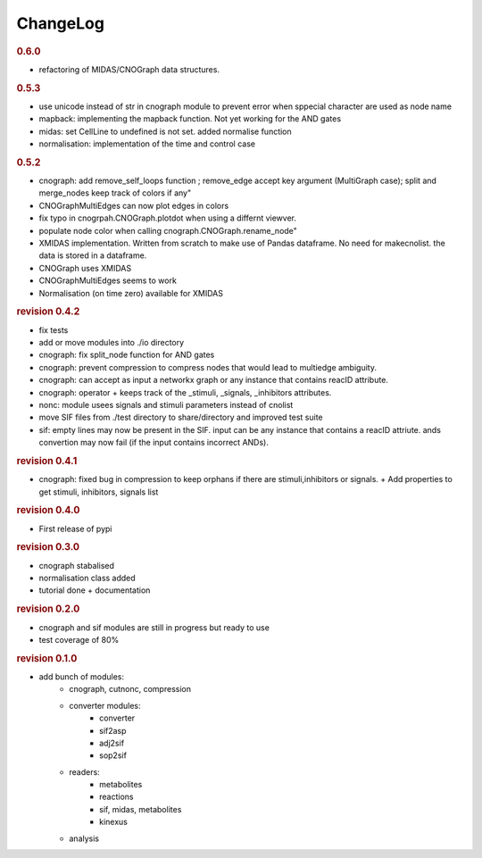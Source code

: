 ChangeLog
=================


.. rubric:: 0.6.0

* refactoring of MIDAS/CNOGraph data structures.

.. rubric:: 0.5.3

* use unicode instead of str in cnograph module to prevent error when sppecial 
  character are used as node name
* mapback: implementing the mapback function. Not yet working for the AND gates
* midas: set CellLine to undefined is not set. added normalise function
* normalisation: implementation of the time and control case


.. rubric:: 0.5.2

* cnograph: add remove_self_loops function ; remove_edge accept key argument 
  (MultiGraph case); split and merge_nodes keep track of colors if any"
* CNOGraphMultiEdges can now plot edges in colors
* fix typo in cnogrpah.CNOGraph.plotdot when using a differnt viewver. 
* populate  node color when calling cnograph.CNOGraph.rename_node"
* XMIDAS implementation. Written from scratch to make use of Pandas dataframe.
  No need for makecnolist. the data is stored in a dataframe.
* CNOGraph uses XMIDAS
* CNOGraphMultiEdges seems to work
* Normalisation (on time zero) available for XMIDAS



.. rubric:: revision 0.4.2

* fix tests
* add or move modules into ./io directory
* cnograph: fix split_node function for AND gates
* cnograph: prevent compression to compress nodes that would lead to multiedge ambiguity.
* cnograph: can accept as input a networkx graph or any instance that contains reacID attribute. 
* cnograph: operator + keeps track of the _stimuli, _signals, _inhibitors  attributes.
* nonc: module usees signals and stimuli parameters instead of cnolist
* move SIF files from ./test directory to share/directory and improved test
  suite
* sif: empty lines may now be present in the SIF. input can be any instance that
  contains a reacID attriute. ands convertion may now fail (if the input
  contains incorrect ANDs).

.. rubric:: revision 0.4.1

* cnograph: fixed bug in compression to keep orphans if there are
  stimuli,inhibitors or signals. + Add properties to get stimuli, inhibitors,
  signals list


.. rubric:: revision 0.4.0

* First release of pypi

.. rubric:: revision 0.3.0

* cnograph stabalised
* normalisation class added
* tutorial done + documentation

.. rubric:: revision 0.2.0

* cnograph and sif modules are still in progress but ready to use
* test coverage of 80%



.. rubric:: revision 0.1.0

* add bunch of modules:
    * cnograph, cutnonc, compression
    * converter modules:
        * converter
        * sif2asp
        * adj2sif
        * sop2sif
    * readers:
        * metabolites
        * reactions
        * sif, midas, metabolites
        * kinexus
    * analysis






